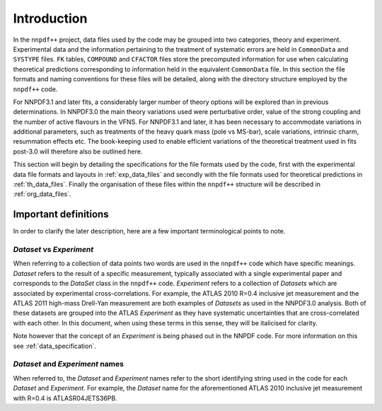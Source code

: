 ============
Introduction
============

In the ``nnpdf++`` project, data files used by the code may be grouped into
two categories, theory and experiment. Experimental data and the information
pertaining to the treatment of systematic errors are held in ``CommonData``
and ``SYSTYPE`` files. ``FK`` tables, ``COMPOUND`` and ``CFACTOR`` files
store the precomputed information for use when calculating theoretical
predictions corresponding to information held in the equivalent ``CommonData``
file. In this section the file formats and naming conventions for these files
will be detailed, along with the directory structure employed by the
``nnpdf++`` code.

For NNPDF3.1 and later fits, a considerably larger number of theory options will
be explored than in previous determinations. In NNPDF3.0 the main theory
variations used were perturbative order, value of the strong coupling and the
number of active flavours in the VFNS. For NNPDF3.1 and later, it has been necessary to
accommodate variations in additional parameters, such as treatments of the heavy
quark mass (pole vs MS-bar), scale variations, intrinsic charm, resummation
effects etc. The book-keeping used to enable efficient variations of the
theoretical treatment used in fits post-3.0 will therefore also be outlined
here.

This section will begin by detailing the specifications for the file formats
used by the code, first with the experimental data file formats and layouts in
:ref:`exp_data_files` and secondly with the file formats used for
theoretical predictions in :ref:`th_data_files`. Finally the organisation of
these files within the ``nnpdf++`` structure will be described in
:ref:`org_data_files`.

Important definitions
=====================

In order to clarify the later description, here are a few important
terminological points to note.

*Dataset* vs *Experiment*
-------------------------

When referring to a collection of data points two words are used in the
``nnpdf++`` code which have specific meanings. *Dataset* refers to the result
of a specific measurement, typically associated with a single experimental paper
and corresponds to the *DataSet* class in the ``nnpdf++`` code.
*Experiment* refers to a collection of *Datasets* which are associated
by experimental cross-correlations. For example, the ATLAS 2010 R=0.4 inclusive
jet measurement and the ATLAS 2011 high-mass Drell-Yan measurement are both
examples of *Datasets* as used in the NNPDF3.0 analysis. Both of these
datasets are grouped into the ATLAS *Experiment* as they have systematic
uncertainties that are cross-correlated with each other. In this document, when
using these terms in this sense, they will be italicised for clarity.

Note however that the concept of an *Experiment* is being phased out in the NNPDF
code. For more information on this see :ref:`data_specification`.

*Dataset* and *Experiment* names
--------------------------------

When referred to, the *Dataset* and *Experiment* names refer to the
short identifying string used in the code for each *Dataset* and
*Experiment*.  For example, the *Dataset* name for the aforementioned
ATLAS 2010 inclusive jet measurement with R=0.4 is ATLASR04JETS36PB.
